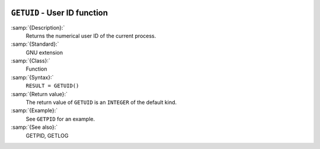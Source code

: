   .. _getuid:

``GETUID`` - User ID function
*****************************

.. index:: GETUID

.. index:: system, user ID

.. index:: user id

:samp:`{Description}:`
  Returns the numerical user ID of the current process.

:samp:`{Standard}:`
  GNU extension

:samp:`{Class}:`
  Function

:samp:`{Syntax}:`
  ``RESULT = GETUID()``

:samp:`{Return value}:`
  The return value of ``GETUID`` is an ``INTEGER`` of the default
  kind.

:samp:`{Example}:`
  See ``GETPID`` for an example.

:samp:`{See also}:`
  GETPID, 
  GETLOG

